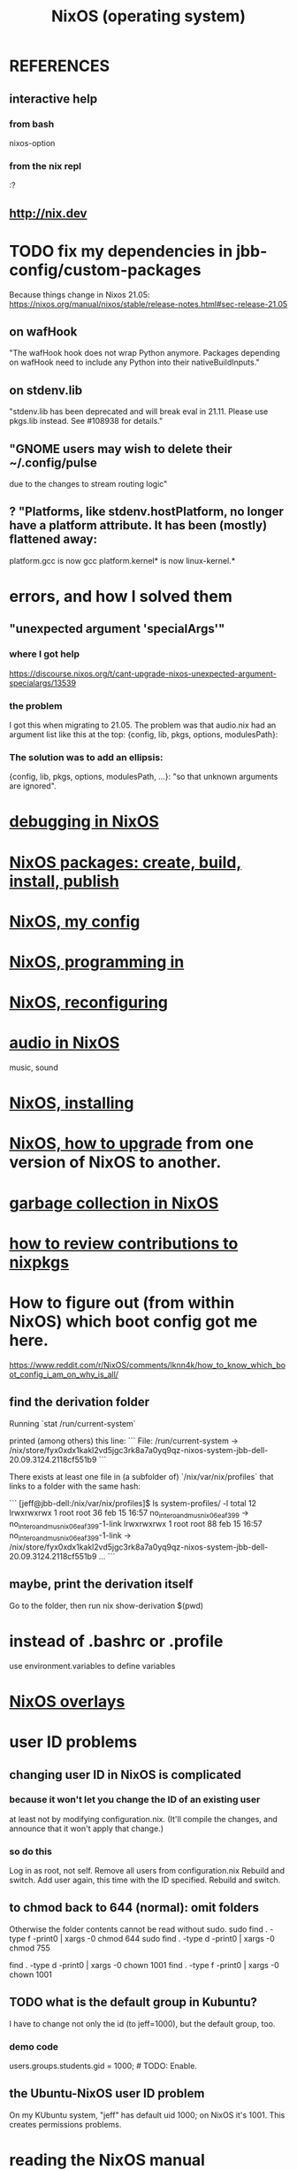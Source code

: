 :PROPERTIES:
:ID:       ddb8edf6-94c8-49cf-8b8e-872ef301a485
:END:
#+TITLE: NixOS (operating system)
* REFERENCES
** interactive help
*** from bash
    nixos-option
*** from the nix repl
    :?
** http://nix.dev
* TODO fix my dependencies in jbb-config/custom-packages
  Because things change in Nixos 21.05:
  https://nixos.org/manual/nixos/stable/release-notes.html#sec-release-21.05
** on wafHook
  "The wafHook hook does not wrap Python anymore. Packages depending on wafHook need to include any Python into their nativeBuildInputs."
** on stdenv.lib
   "stdenv.lib has been deprecated and will break eval in 21.11. Please use pkgs.lib instead. See #108938 for details."
** "GNOME users may wish to delete their ~/.config/pulse
   due to the changes to stream routing logic"
** ? "Platforms, like stdenv.hostPlatform, no longer have a platform attribute. It has been (mostly) flattened away:
   platform.gcc is now gcc
   platform.kernel* is now linux-kernel.*
* errors, and how I solved them
** "unexpected argument 'specialArgs'"
*** where I got help
    https://discourse.nixos.org/t/cant-upgrade-nixos-unexpected-argument-specialargs/13539
*** the problem
    I got this when migrating to 21.05.
    The problem was that audio.nix had
    an argument list like this at the top:
      {config, lib, pkgs, options, modulesPath}:
*** The solution was to add an ellipsis:
      {config, lib, pkgs, options, modulesPath, ...}:
    "so that unknown arguments are ignored".
* [[id:05e52e8c-8ab3-4e83-9bde-f6595a92ba45][debugging in NixOS]]
* [[id:52b7a722-8591-4f9b-a290-cccd1639e565][NixOS packages: create, build, install, publish]]
* [[id:48cdd2bf-b45b-44a7-b7f8-43cbf73fa7b8][NixOS, my config]]
* [[id:80760d51-8ae0-4870-9d1d-8c16257c3eee][NixOS, programming in]]
* [[id:17e1cea2-480d-4cda-ad7c-ffbb7f5c3989][NixOS, reconfiguring]]
* [[id:f2f429b7-c918-4421-a186-b0ab272ca0e2][audio in NixOS]]
  music, sound
* [[id:53cafeca-3de3-4f04-be36-3fdcb04a4d55][NixOS, installing]]
* [[id:ac6d4247-4880-4740-9aa3-0407f4d8b397][NixOS, how to upgrade]] from one version of NixOS to another.
* [[id:83b141c3-2ab2-41de-ac02-e1a0e995f574][garbage collection in NixOS]]
* [[id:462ad97e-8e3d-4000-afa4-44958937cb36][how to review contributions to nixpkgs]]
* How to figure out (from within NixOS) which boot config got me here.
  https://www.reddit.com/r/NixOS/comments/lknn4k/how_to_know_which_boot_config_i_am_on_why_is_all/
** find the derivation folder
Running
  `stat /run/current-system`

printed (among others) this line:
```
  File: /run/current-system -> /nix/store/fyx0xdx1kakl2vd5jgc3rk8a7a0yq9qz-nixos-system-jbb-dell-20.09.3124.2118cf551b9
```

There exists at least one file in (a subfolder of) `/nix/var/nix/profiles` that links to a folder with the same hash:

```
[jeff@jbb-dell:/nix/var/nix/profiles]$ ls system-profiles/ -l
total 12
lrwxrwxrwx 1 root root 36 feb 15 16:57 no_intero_and_musnix_06eaf399 -> no_intero_and_musnix_06eaf399-1-link
lrwxrwxrwx 1 root root 88 feb 15 16:57 no_intero_and_musnix_06eaf399-1-link -> /nix/store/fyx0xdx1kakl2vd5jgc3rk8a7a0yq9qz-nixos-system-jbb-dell-20.09.3124.2118cf551b9
...
```
** maybe, print the derivation itself
   Go to the folder, then run
     nix show-derivation $(pwd)
* instead of .bashrc or .profile
  use environment.variables to define variables
* [[id:ad75b405-4c5c-4bd3-a472-e6e8f3ddbfba][NixOS overlays]]
* user ID problems
** changing user ID in NixOS is complicated
*** because it won't let you change the ID of an existing user
at least not by modifying configuration.nix.
(It'll compile the changes,
and announce that it won't apply that change.)
*** so do this
Log in as root, not self.
Remove all users from configuration.nix
Rebuild and switch.
Add user again, this time with the ID specified.
Rebuild and switch.
** to chmod back to 644 (normal): omit folders
Otherwise the folder contents cannot be read without sudo.
sudo find . -type f -print0 | xargs -0 chmod 644
sudo find . -type d -print0 | xargs -0 chmod 755

find . -type d -print0 | xargs -0 chown 1001
find . -type f -print0 | xargs -0 chown 1001
** TODO what is the default group in Kubuntu?
I have to change not only the id (to jeff=1000),
but the default group, too.
*** demo code
users.groups.students.gid = 1000;  # TODO: Enable.
                                   # for congruence with KUbuntu system
** the Ubuntu-NixOS user ID problem
On my KUbuntu system, "jeff" has default uid 1000;
on NixOS it's 1001. This creates permissions problems.
* reading the NixOS manual
** getting started (installing, mostly)
*** move everything critical to an available USB
  NixOS.org (this file)
  installs/how-to-reinstall-linux.org
  borg-backup*.sh
*** know the USBs
**** white one has Kubuntu 18.04, just in case
**** slate = "Patriot 14.8G" is empty
**** shuttle
**** blue one = "PATRIOT" is 128G and empty
*** downloading it
**** the white USB (1.8 GB) is big enough
***** even for the graphical live booter
**** start with the live booter
***** use the 128GB stick as a store
**** will eventually need the unstable OS
***** because it works with JACK
*** configuring it post-build
**** git problems
  Sometimes repos need to be re-cloned or chmodded.
    Maybe this is because I borg-extracted as root?
    But strangely, the hode repo did not need this.
*** installing stuff (ch 3)
**** basically
***** modify /etc/nixos/configuration.nix
***** then run nixos-rebuild test
****** this tries it without making it the default
***** if it works, run nixos-rebuild switch
**** can add it to Grub menu
*** ch 4: upgrading Nix
**** is via channels, but voluntary
**** PITFALL: needs root to matter?
**** nixos-rebuild switch --upgrade
**** PITFALL: can't always rollback Nix channels
***** "Warning: It is generally safe to switch back and forth between channels. The only exception is that a newer NixOS may also have a newer Nix version, which may involve an upgrade of Nix’s database schema. This cannot be undone easily, so in that case you will not be able to go back to your original channel."
**** can be automatic, periodic
** tricky | hard to look up
*** ch 5: configuration syntax
**** nix calls maps "sets"
**** package is a type
**** values are expressions, but attributes are not
  Let statements are valid wherever expression are valid.
**** merge sets with //
**** let, functions, map
**** string splice with $
  For instance, this function splices the string "name" into another:
  makeVirtualHost = name:
    { hostName = name;
      documentRoot = "/sites/${name}";
      adminAddr = "alice@example.org";
    };
**** options can be merged from multiple files
  when it makes sense -- e.g. lists, not strings
**** `config` arg: the complete merged configuration
**** discovering attribute values
 Helpful for complicated configurations, where options are getting merged from multiple files.
***** command line: nixos-option <option>
***** or use the repl: "nix repl <package>"
**** lambda expressions
 map (x: x.hostName) config.services.httpd.virtualHosts
**** select attributes with (.)
 { x = 1; y = 2; }.x == 1
***** can include a default
 ({ x = 1; y = 2; }.z or 3) == 4
**** add attributes to a scope
 (with pkgs.lib; head [ 1 2 3 ]) == 1
**** functions
***** are called Python-style
 name(argument)
***** PITFALL: bind after list construction
 so, for instance, you'll need to wrap applied functions in parens if they are expressions in lists:
   environment.systemPackages = [ (pkgs.emacs.override { gtk = pkgs.gtk3; }) ];
***** are always of one argument (which could be a set)x
***** can have default values
 { x, y ? "bar" }: x + y
***** can accept irrelevant values
 This function requires x and y, and ignroes anything else:
 { x, y, ... }: x + y
***** can bind the entire set argument to a name
 { x, y } @ args: x + y
**** import <file>
 "Load and return Nix expression in given file"
*** ch 6: package management
**** packages can have optional settings
 nixpkgs.config.firefox.enableGoogleTalkPlugin = true;
 PITFALL: this kind of option is not queriable
**** customizing packages
***** package dependencies can be overridden
  environment.systemPackages = [ (pkgs.emacs.override { gtk = pkgs.gtk3; }) ];
***** package attributes can be overridden
 e.g. to change the source code
 use overrideAttrs
***** customized packages do not break things that depend on the uncustommized one
 Nix will instead keep two versions of the package.
 But that too can be changed, with a "global override".
* configuring Emacs
** guidance
   https://www.reddit.com/r/NixOS/comments/ad6miw/building_an_emacs_configuration_using_nixpkg/
   https://nixos.org/nixpkgs/manual/#sec-emacs
** overlays -- better than one config.nix blob?
   https://www.reddit.com/r/NixOS/comments/9swtg3/do_you_put_all_packages_you_install_into/e8s4u9f/
** some peoples' configs
   https://github.com/tazjin/nixos-config
   https://github.com/telent/config-nixpkgs
* how to use a device without root privileges
  Suppose some command gives an error like "failed to open /dev/ttyUSB0"
  when run normally, but not when run as root.
  Then check what group that device (in this case, /dev/ttyUSB0) belongs to,
  and add that to `users.users.jeff.extraGroups`
  (where `jeff` is the user who should have the privilege),
  and log out and back in.
* ambitious, described in NixOS manual
** TODO put NextCloud on the Rapsberry
   chapter 15 in NixOS manual.
** TaskServer, for todo lists
** GitLab
